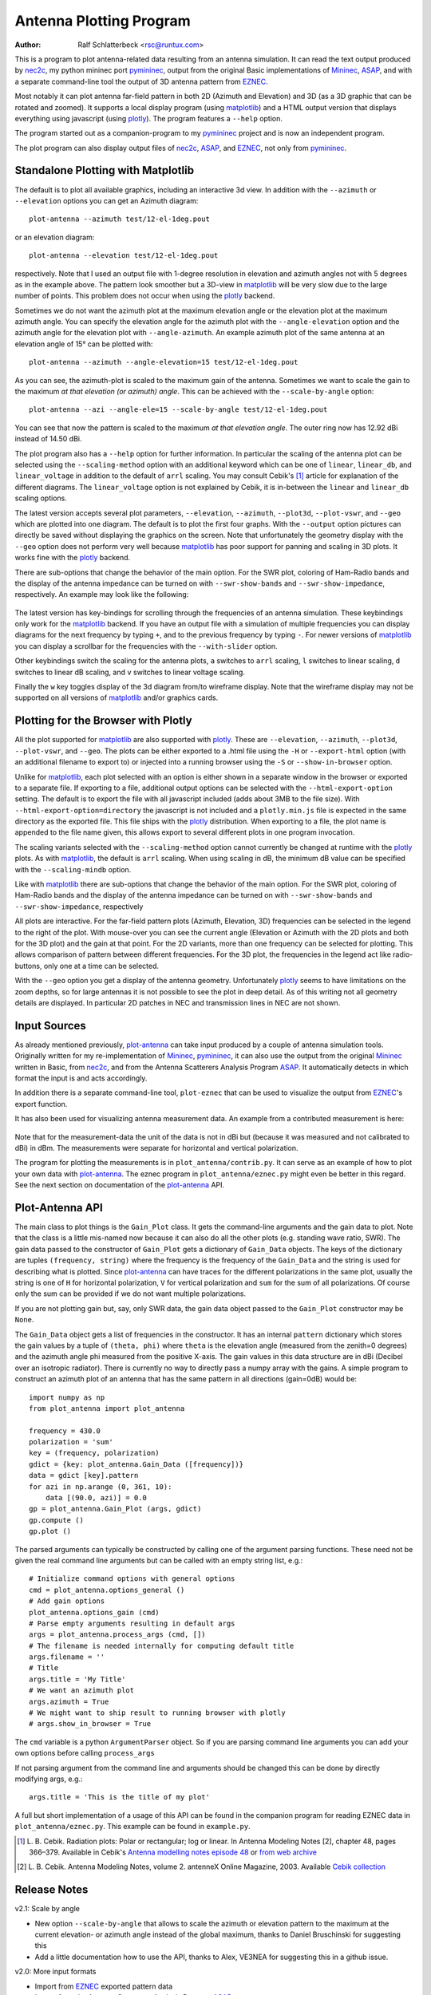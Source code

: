 Antenna Plotting Program
========================

:Author: Ralf Schlatterbeck <rsc@runtux.com>

.. |--| unicode:: U+2013   .. en dash
.. |__| unicode:: U+2013   .. en dash without spaces
    :trim:
.. |_| unicode:: U+00A0 .. Non-breaking space
    :trim:
.. |-| unicode:: U+202F .. Thin non-breaking space
    :trim:

This is a program to plot antenna-related data resulting from an antenna
simulation. It can read the text output produced by nec2c_, my
python mininec port pymininec_, output from the original Basic
implementations of Mininec_, ASAP_, and with a separate command-line
tool the output of 3D antenna pattern from EZNEC_.

Most notably it can plot antenna
far-field pattern in both 2D (Azimuth and Elevation) and 3D (as a 3D
graphic that can be rotated and zoomed). It supports a local display
program (using matplotlib_) and a HTML output version that displays
everything using javascript (using plotly_). The program features a
``--help`` option.

The program started out as a companion-program to my pymininec_
project and is now an independent program.

The plot program can also display output files of nec2c_, ASAP_, and
EZNEC_, not only from pymininec_.

Standalone Plotting with Matplotlib
-----------------------------------

The default is to plot all available
graphics, including an interactive 3d view. In addition with the
``--azimuth`` or ``--elevation`` options you can get an Azimuth
diagram::

    plot-antenna --azimuth test/12-el-1deg.pout

.. figure:: https://raw.githubusercontent.com/schlatterbeck/plot-antenna/master/test/12-el-azimuth.png
    :align: center

or an elevation diagram::

    plot-antenna --elevation test/12-el-1deg.pout

.. figure:: https://raw.githubusercontent.com/schlatterbeck/plot-antenna/master/test/12-el-elevation.png
    :align: center

respectively. Note that I used an output file with 1-degree resolution
in elevation and azimuth angles not with 5 degrees as in the example
above. The pattern look smoother but a 3D-view in matplotlib_ will be
very slow due to the large number of points. This problem does not occur
when using the plotly_ backend.

Sometimes we do not want the azimuth plot at the maximum elevation angle
or the elevation plot at the maximum azimuth angle. You can specify the
elevation angle for the azimuth plot with the ``--angle-elevation``
option and the azimuth angle for the elevation plot with
``--angle-azimuth``. An example azimuth plot of the same antenna at an
elevation angle of 15° can be plotted with::

    plot-antenna --azimuth --angle-elevation=15 test/12-el-1deg.pout

.. figure:: https://raw.githubusercontent.com/schlatterbeck/plot-antenna/master/test/12-el-azi-angle-ele15.png
    :align: center

As you can see, the azimuth-plot is scaled to the maximum gain of the
antenna. Sometimes we want to scale the gain to the maximum *at that
elevation (or azimuth) angle*. This can be achieved with the
``--scale-by-angle`` option::

    plot-antenna --azi --angle-ele=15 --scale-by-angle test/12-el-1deg.pout

.. figure:: https://raw.githubusercontent.com/schlatterbeck/plot-antenna/master/test/12-el-azi-angle-e15-sc.png
    :align: center

You can see that now the pattern is scaled to the maximum *at that
elevation angle*. The outer ring now has 12.92 dBi instead of 14.50 dBi.

The plot program also has a ``--help``
option for further information. In particular the scaling of the antenna
plot can be selected using the ``--scaling-method`` option with an
additional keyword which can be one of ``linear``, ``linear_db``, and
``linear_voltage`` in addition to the default of ``arrl`` scaling. You
may consult Cebik's [1]_ article for explanation of the different
diagrams. The ``linear_voltage`` option is not explained by Cebik, it is
in-between the ``linear`` and ``linear_db`` scaling options.

The latest version accepts several plot parameters, ``--elevation``,
``--azimuth``, ``--plot3d``, ``--plot-vswr``, and ``--geo`` which are
plotted into one diagram. The default is to plot the first four graphs.
With the ``--output`` option pictures can directly be saved without
displaying the graphics on the screen. Note that unfortunately the
geometry display with the ``--geo`` option does not perform very well
because matplotlib_ has poor support for panning and scaling in 3D
plots. It works fine with the plotly_ backend.

There are sub-options that change the behavior of the main option. For
the SWR plot, coloring of Ham-Radio bands and the display of the antenna
impedance can be turned on with ``--swr-show-bands`` and
``--swr-show-impedance``, respectively. An example may look like the
following:

.. figure:: https://raw.githubusercontent.com/schlatterbeck/plot-antenna/master/test/pics/M.3.6.3.swr_band_range.png
    :align: center

The latest version has key-bindings for scrolling through the
frequencies of an antenna simulation. These keybindings only work for
the matplotlib_ backend.  If you have an output file with
a simulation of multiple frequencies you can display diagrams for the
next frequency by typing ``+``, and to the previous frequency by typing
``-``. For newer versions of matplotlib_ you can display a scrollbar for
the frequencies with the ``--with-slider`` option.

Other keybindings switch the scaling for the antenna plots, ``a``
switches to ``arrl`` scaling, ``l`` switches to linear scaling, ``d``
switches to linear dB scaling, and ``v`` switches to linear voltage
scaling.

Finally the ``w`` key toggles display of the 3d diagram from/to
wireframe display. Note that the wireframe display may not be supported
on all versions of matplotlib_ and/or graphics cards.

Plotting for the Browser with Plotly
------------------------------------

All the plot supported for matplotlib_ are also supported with plotly_.
These are ``--elevation``, ``--azimuth``, ``--plot3d``, ``--plot-vswr``,
and ``--geo``. The plots can be either exported to a .html file using
the ``-H`` or ``--export-html`` option (with an additional filename to
export to) or injected into a running browser using the ``-S`` or
``--show-in-browser`` option.

Unlike for matplotlib_, each plot selected with an option is either
shown in a separate window in the browser or exported to a separate
file. If exporting to a file, additional output options can be selected
with the ``--html-export-option`` setting. The default is to export the
file with all javascript included (adds about 3MB to the file size).
With ``--html-export-option=directory`` the javascript is not included
and a ``plotly.min.js`` file is expected in the same directory as the
exported file. This file ships with the plotly_ distribution. When
exporting to a file, the plot name is appended to the file name given,
this allows export to several different plots in one program invocation.

The scaling variants selected with the ``--scaling-method`` option
cannot currently be changed at runtime with the plotly_ plots. As with
matplotlib_, the default is ``arrl`` scaling.  When using scaling in dB,
the minimum dB value can be specified with the ``--scaling-mindb``
option.

Like with matplotlib_ there are sub-options that change the behavior of
the main option. For the SWR plot, coloring of Ham-Radio bands and the
display of the antenna impedance can be turned on with
``--swr-show-bands`` and ``--swr-show-impedance``, respectively

All plots are interactive. For the far-field pattern
plots (Azimuth, Elevation, 3D) frequencies can be selected in the legend
to the right of the plot. With mouse-over you can see the current angle
(Elevation or Azimuth with the 2D plots and both for the 3D plot) and
the gain at that point. For the 2D variants, more than one frequency can
be selected for plotting. This allows comparison of pattern between
different frequencies. For the 3D plot, the frequencies in the legend
act like radio-buttons, only one at a time can be selected.

With the ``--geo`` option you get a display of the antenna geometry.
Unfortunately plotly_ seems to have limitations on the zoom depths, so
for large antennas it is not possible to see the plot in deep detail. As
of this writing not all geometry details are displayed. In particular 2D
patches in NEC and transmission lines in NEC are not shown.

Input Sources
-------------

As already mentioned previously, plot-antenna_ can take input produced
by a couple of antenna simulation tools. Originally written for my
re-implementation of Mininec_, pymininec_, it can also use the output
from the original Mininec_ written in Basic, from nec2c_, and from
the Antenna Scatterers Analysis Program ASAP_. It automatically
detects in which format the input is and acts accordingly.

In addition there is a separate command-line tool, ``plot-eznec`` that
can be used to visualize the output from EZNEC_'s export function.

It has also been used for visualizing antenna measurement data. An
example from a contributed measurement is here:

.. figure:: https://raw.githubusercontent.com/schlatterbeck/plot-antenna/master/test/pics/M.3.6.3.measurement_full.png
    :align: center

Note that for the measurement-data the unit of the data is not in dBi
but (because it was measured and not calibrated to dBi) in dBm. The
measurements were separate for horizontal and vertical polarization.

The program for plotting the measurements is in
``plot_antenna/contrib.py``. It can serve as an example of how to plot
your own data with `plot-antenna`_. The eznec program in
``plot_antenna/eznec.py`` might even be better in this regard. See the
next section on documentation of the `plot-antenna`_ API.

Plot-Antenna API
----------------

The main class to plot things is the ``Gain_Plot`` class. It gets the
command-line arguments and the gain data to plot. Note that the class is
a little mis-named now because it can also do all the other plots (e.g.
standing wave ratio, SWR). The gain data passed to the constructor of
``Gain_Plot`` gets a dictionary of ``Gain_Data`` objects. The keys of
the dictionary are tuples ``(frequency, string)`` where the frequency is
the frequency of the ``Gain_Data`` and the string is used for describing
what is plotted. Since `plot-antenna`_ can have traces for the different
polarizations in the same plot, usually the string is one of ``H`` for
horizontal polarization, ``V`` for vertical polarization and ``sum`` for
the sum of all polarizations. Of course only the sum can be provided if
we do not want multiple polarizations.

If you are not plotting gain but, say, only SWR data, the gain data
object passed to the ``Gain_Plot`` constructor may be ``None``.

The ``Gain_Data`` object gets a list of frequencies in the constructor.
It has an internal ``pattern`` dictionary which stores the gain values
by a tuple of ``(theta, phi)`` where ``theta`` is the elevation angle
(measured from the zenith=0 degrees) and the azimuth angle phi measured
from the positive X-axis. The gain values in this data structure are in
dBi (Decibel over an isotropic radiator). There is currently no way to
directly pass a numpy array with the gains. A simple program to
construct an azimuth plot of an antenna that has the same pattern in all
directions (gain=0dB) would be::

    import numpy as np
    from plot_antenna import plot_antenna

    frequency = 430.0
    polarization = 'sum'
    key = (frequency, polarization)
    gdict = {key: plot_antenna.Gain_Data ([frequency])}
    data = gdict [key].pattern
    for azi in np.arange (0, 361, 10):
        data [(90.0, azi)] = 0.0
    gp = plot_antenna.Gain_Plot (args, gdict)
    gp.compute ()
    gp.plot ()

The parsed arguments can typically be constructed by calling one of the
argument parsing functions. These need not be given the real command
line arguments but can be called with an empty string list, e.g.::

    # Initialize command options with general options
    cmd = plot_antenna.options_general ()
    # Add gain options
    plot_antenna.options_gain (cmd)
    # Parse empty arguments resulting in default args
    args = plot_antenna.process_args (cmd, [])
    # The filename is needed internally for computing default title
    args.filename = ''
    # Title
    args.title = 'My Title'
    # We want an azimuth plot
    args.azimuth = True
    # We might want to ship result to running browser with plotly
    # args.show_in_browser = True

The ``cmd`` variable is a python ``ArgumentParser`` object. So if you
are parsing command line arguments you can add your own options before
calling ``process_args``

If not parsing argument from the command line and arguments should be
changed this can be done by directly modifying args, e.g.::

    args.title = 'This is the title of my plot'

A full but short implementation of a usage of this API can be found in
the companion program for reading EZNEC data in
``plot_antenna/eznec.py``. This example can be found in ``example.py``.


.. [1] L. B. Cebik. Radiation plots: Polar or rectangular; log or linear.
    In Antenna Modeling Notes [2], chapter 48, pages 366–379. Available
    in Cebik's `Antenna modelling notes episode 48`_ or `from web
    archive`_
.. [2] L. B. Cebik. Antenna Modeling Notes, volume 2. antenneX Online
    Magazine, 2003. Available `Cebik collection`_

Release Notes
-------------

v2.1: Scale by angle

- New option ``--scale-by-angle`` that allows to scale the azimuth or
  elevation pattern to the maximum at the current elevation- or azimuth
  angle instead of the global maximum, thanks to Daniel Bruschinski for
  suggesting this
- Add a little documentation how to use the API, thanks to Alex, VE3NEA
  for suggesting this in a github issue.

v2.0: More input formats

- Import from EZNEC_ exported pattern data
- Import from the Antenna Scatterers Analysis Program ASAP_
- Import from ancient Mininec_ versions written in Basic
- Add a ``--maxgain`` option to normalize the gain of the outer ring
- Display polarization for plotly when the single polarization is not
  "sum".
- Title added for geo, 3d, and swr plots
- Add more tests
- Tests: Now use explicitly-stored pictures instead of only picture
  hashes: It is much easier if we can compare the produced picture to
  the expected picture.
- Numerous bug-fixes

v1.8: Allow plotting of measurement data

- Deal with sparse matrix for plot values
- Interpolation of measured values in Phi (Azimuth) direction
- Add STL output of 3d pattern with optional library
- Allow setting the dB-unit (e.g. dBm for measurements)
- Allow plotting by polarization
- Version computation changed to allow install from git url

Note: Smith chart with matplotlib currently needs my
`patched pySmithPlot`_ library. You can install this with::

 python -m pip install pysmithplot@git+https://github.com/schlatterbeck/pySmithPlot.git

v1.7: Add Smith charts, optionally show impedance and band in VSWR plots

Many of the changes in this and several previous versions were suggested
by Rob Banfield, DM1CM: Adding the bands and impedance to the VSWR plot
are his idea as well as adding a Smith chart. Due to his attention to
detail this release corrects a lot of rough edges of previous versions.
Thanks Rob!

- The aspect ratio in 3D plotly plots is now correct. It used to be a
  little too wide in the X direction
- Add Smith chart display
- Options to add the impedance (either as real/imag or \|Z\|/phi (Z)) in
  the VSWR plot
- Option to show the ham radio bands in the VSWR plot
- Show loads and excitation(s) in geo plot, add ground to geo plot
- Margin of 3D plots in plotly are much wider now by default and can be
  configured with an option
- The style how the gain is displayed in the plotly 3D color bar can now
  be configured to save space (either relative or absolute gain in dB or
  dBi, the default is both)
- When there is only one frequency in the 3D plot, remove the frequency
  legend
- Add LICENSE file and pyproject.toml for newer install mechanisms in
  python
- Add tests for plotly output
- Use ppm images for the tests, the previously-used png images did
  contain the matplotlib version and thus were different for each
  version |--| the ppm images do not have that problem, there are still
  many differences with different matplotlib versions

v1.6: More SWR plot changes

- Make SWR-plot vertical line colors configurable
- Rename elevation-angle and azimuth-angle options to angle-elevation
  and angle-azimuth so that we can again request an elevation/azimuth
  plot with shortened options like ``--ele`` or ``--azi``
- Sort options lexicographically on ``--help``

v1.5: Allow target SWR frequency in VSWR plot

- Add command-line option ``--target-swr-frequency``
- Draw user-specifed target frequency in red, best (minimum) swr in grey

v1.4: Reset button and VSWR-Plot improvements

- Add grid and minimum-SWR vertical line to VSWR plot
- Remove display of frequency in mouse-over (in polar plots and 3D plot)
- Make polar reset button reset more parameters

v1.3: Add a reset button to plotly polar plots

- The polar plots, when zoomed in, could only be reset to the unzoomed
  view with a double-click. All other plots do have a reset button, add
  one for the polar plots, too.

v1.2: Allow specification of title (legend) font size in plotly version

- For some application (e.g. when using the plotly graphics inside a
  html iframe) the title (or we may want to call it legend) of the
  graphics may collide with the graphics itself. We can now specify the
  font size with ``--title-font-size``. This option currently works only
  with plotly graphics.

v1.1: Specification of azimuth / elevation angle

- Now we can specify an azimuth angle for elevation plot and an
  elevation angle for azimuth plots.
- Bug-fix in computation of maximum gain azimuth direction: If the
  maximum gain in theta direction goes up or down, the azimuth angle
  would be computed incorrectly because all gain values at that theta
  angle are the same for all azimuth angles.
- Sort options: Since there are some options that only exist when some
  packages are installed we sort options instead of trying to add them
  in the correct order.

v1.0: Initial Release

.. _`patched pySmithPlot`: https://github.com/schlatterbeck/pySmithPlot
.. _`Cebik collection`:
    https://q82.uk/projects/cebik/modelling/W4RNL%20Antenna%20Modelling%20Notes%20Volume%202.pdf
.. _`from web archive`: https://web.archive.org/web/20230816222342/http://on5au.be/content/amod/amod48.html
.. _`Antenna modelling notes episode 48`:
    https://q82.uk/projects/cebik/modelling/48.%20Radiation%20Plots%20%20-%20Polar%20or%20Rectangular.%20Log%20or%20Linear.pdf
.. _nec2c: https://packages.debian.org/stable/hamradio/nec2c
.. _pymininec: https://github.com/schlatterbeck/pymininec
.. _matplotlib: https://matplotlib.org/
.. _plotly: https://github.com/plotly/plotly.py
.. _Mininec: https://github.com/Kees-PA3KJ/MiniNec
.. _ASAP: http://raylcross.net/asap/index.html
.. _EZNEC: https://eznec.com/
.. _plot-antenna: https://github.com/schlatterbeck/plot-antenna

